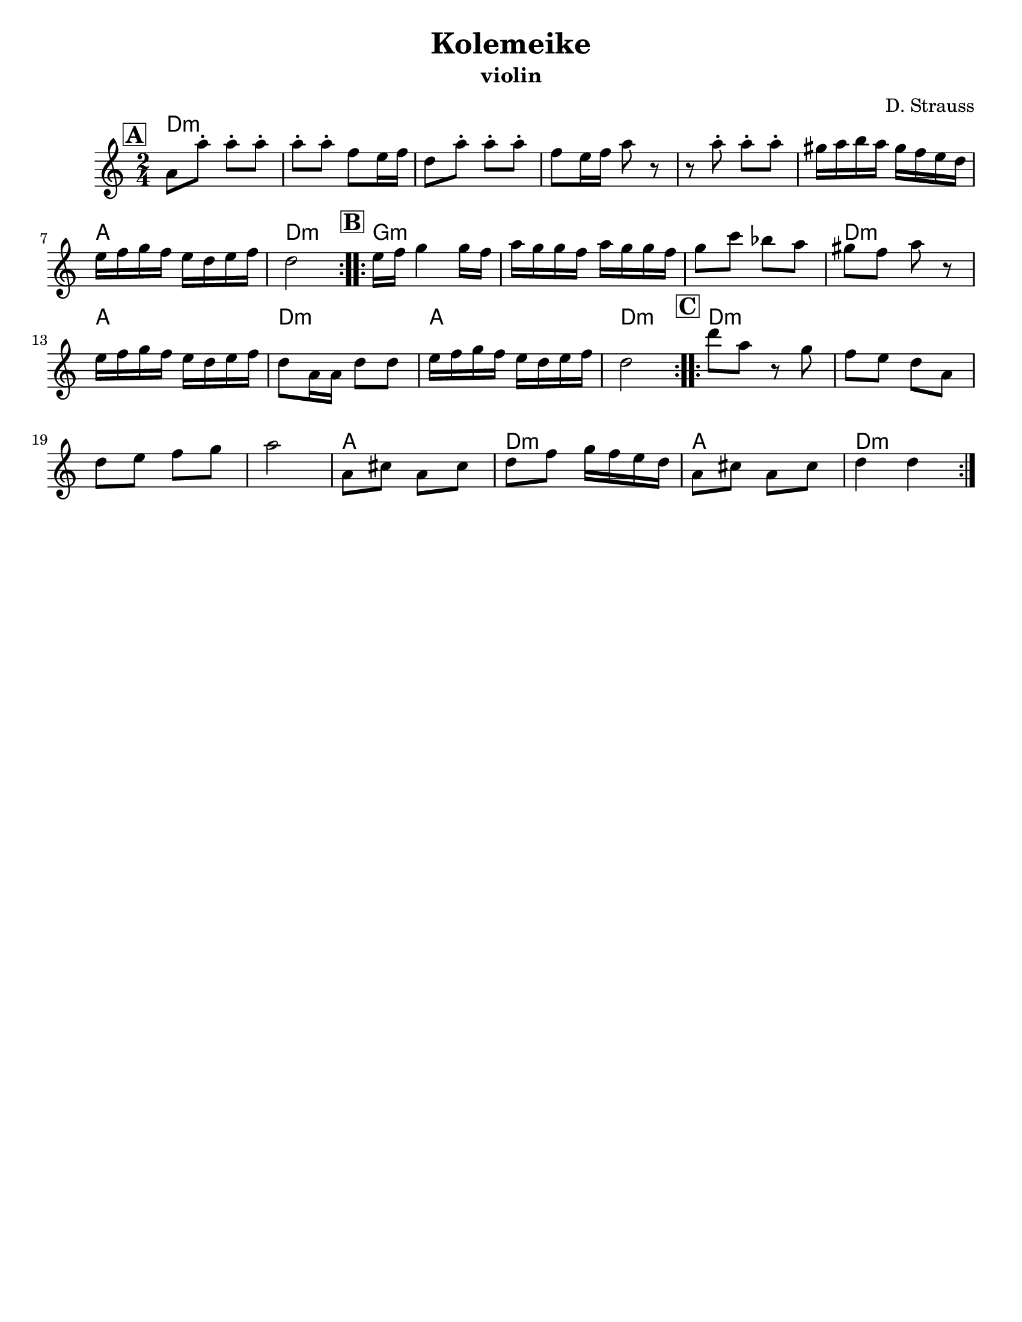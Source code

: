 \version "2.24.0"
\language "english"
%\pointAndClickOff

\paper{
  tagline = ##f
  %print-all-headers = ##t
  #(set-paper-size "letter")
}

\header{
  title= "Kolemeike"
  subtitle=""
  instrument ="violin"
  arranger= "D. Strauss"
}



melody = \relative c' {
  \clef treble
  \key c \major
  \time 2/4
  \set Score.rehearsalMarkFormatter = #format-mark-box-alphabet
  %\partial 16*3 a16 d f   %lead in notes

  \repeat volta 2{
  \mark \default
    a'8
    a'-. a-. a-.
    a-. a-. f e16 f
    d8 a'-.
    a-. a-. f e16 f a8 r8
    r8 a8-.  a-.  a-.
    gs16 a b a gs f e d
    e f g f e d e f
    d2
  }

  %\alternative { {}{} }
  \repeat volta 2{
  \mark \default
    e16  f g4 g16 f|
    a g g f a g g f
    g8 c bf a
    gs f a r
    e16 f g f e d e f
    d8 a16 a d8 d
    e16 f g f e d e f
    d2
  }

  %\alternative { { }{ } }

  \repeat volta 2{
  \mark \default
    d'8  a r8 g f e d
    a d e f g
    a2
    a,8 cs a cs
    d f g16 f e d
    a8 cs a cs
    d4 d
  }

  %\alternative { { }{ } }

}



harmonies = \chordmode {
  d2*6:m %r2*5
  a2 d2:m
  g2*3:m %r2*2
  d2:m a2 d2:m a2 d2:m
  d2*4:m %r2*3
  a2 d2:m a2 d2:m

}

\score {
  <<
    \new ChordNames {
      \set chordChanges = ##f
      \harmonies
    }
    \new Staff \melody
  >>

  \layout{indent = 1.0\cm}
  \midi {\tempo 4 = 120 }
}
